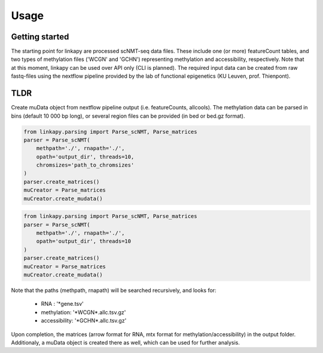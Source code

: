 Usage
-----

Getting started
~~~~~~~~~~~~~~~

The starting point for linkapy are processed scNMT-seq data files. 
These include one (or more) featureCount tables, and two types of methylation files ('WCGN' and 'GCHN') representing methylation and accessibility, respectively.
Note that at this moment, linkapy can be used over API only (CLI is planned).
The required input data can be created from raw fastq-files using the nextflow pipeline provided by the lab of functional epigenetics (KU Leuven, prof. Thienpont).


TLDR
~~~~

Create muData object from nextflow pipeline output (i.e. featureCounts, allcools).
The methylation data can be parsed in bins (default 10 000 bp long), or several region files can be provided (in bed or bed.gz format).

.. code-block:: python

    from linkapy.parsing import Parse_scNMT, Parse_matrices
    parser = Parse_scNMT(
        methpath='./', rnapath='./',
        opath='output_dir', threads=10,
        chromsizes='path_to_chromsizes'
    )
    parser.create_matrices()
    muCreator = Parse_matrices
    muCreator.create_mudata()


.. code-block:: python

    from linkapy.parsing import Parse_scNMT, Parse_matrices
    parser = Parse_scNMT(
        methpath='./', rnapath='./',
        opath='output_dir', threads=10
    )
    parser.create_matrices()
    muCreator = Parse_matrices
    muCreator.create_mudata()

Note that the paths (methpath, rnapath) will be searched recursively, and looks for:

 - RNA : '\*gene.tsv'
 - methylation: '\*WCGN\*.allc.tsv.gz'
 - accessibility: '\*GCHN\*.allc.tsv.gz'

Upon completion, the matrices (arrow format for RNA, mtx format for methylation/accessibility) in the output folder.
Additionaly, a muData object is created there as well, which can be used for further analysis.
